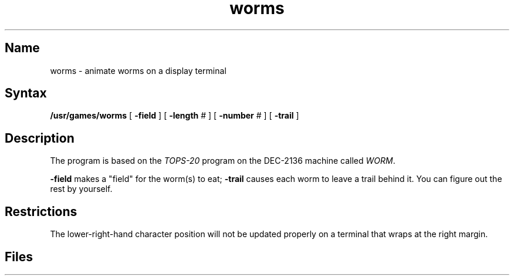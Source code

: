 .TH worms 6 "" "" Unsupported
.SH Name
worms \- animate worms on a display terminal
.SH Syntax
.B /usr/games/worms
[
.B \-field
] [
.B \-length
# ] [
.B \-number
# ] [
.B \-trail
]
.SH Description
.NXR "worms game"
.NXA "snake game" "worms game"
The
.PN worms
program is based on the
.I TOPS-20
program on the DEC-2136 machine called
.IR WORM .
.PP
.B \-field
makes a "field" for the worm(s) to eat;
.B \-trail
causes each worm to leave a trail behind it.  You can figure
out the rest by yourself.
.SH Restrictions
The lower-right-hand character position will not be updated properly
on a terminal that wraps at the right margin.
.SH Files
.PN /etc/termcap

